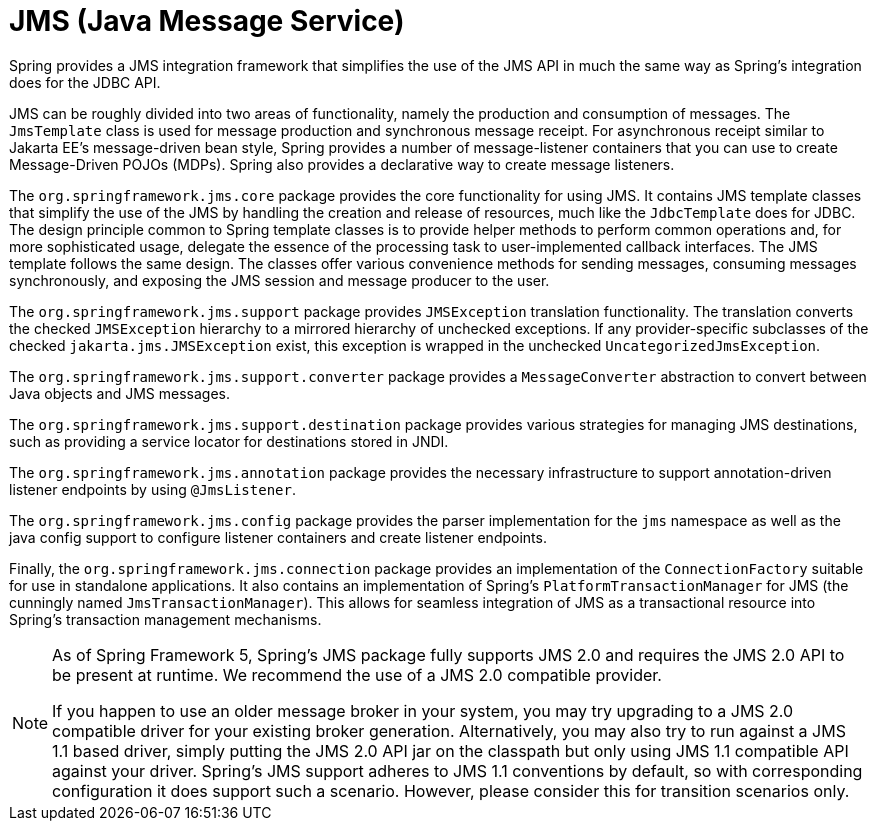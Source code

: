 [[jms]]
= JMS (Java Message Service)

Spring provides a JMS integration framework that simplifies the use of the JMS API in much
the same way as Spring's integration does for the JDBC API.

JMS can be roughly divided into two areas of functionality, namely the production and
consumption of messages. The `JmsTemplate` class is used for message production and
synchronous message receipt. For asynchronous receipt similar to Jakarta EE's
message-driven bean style, Spring provides a number of message-listener containers that
you can use to create Message-Driven POJOs (MDPs). Spring also provides a declarative way
to create message listeners.

The `org.springframework.jms.core` package provides the core functionality for using
JMS. It contains JMS template classes that simplify the use of the JMS by handling the
creation and release of resources, much like the `JdbcTemplate` does for JDBC. The
design principle common to Spring template classes is to provide helper methods to
perform common operations and, for more sophisticated usage, delegate the essence of the
processing task to user-implemented callback interfaces. The JMS template follows the
same design. The classes offer various convenience methods for sending messages,
consuming messages synchronously, and exposing the JMS session and message producer to
the user.

The `org.springframework.jms.support` package provides `JMSException` translation
functionality. The translation converts the checked `JMSException` hierarchy to a
mirrored hierarchy of unchecked exceptions. If any provider-specific subclasses
of the checked `jakarta.jms.JMSException` exist, this exception is wrapped in the
unchecked `UncategorizedJmsException`.

The `org.springframework.jms.support.converter` package provides a `MessageConverter`
abstraction to convert between Java objects and JMS messages.

The `org.springframework.jms.support.destination` package provides various strategies
for managing JMS destinations, such as providing a service locator for destinations
stored in JNDI.

The `org.springframework.jms.annotation` package provides the necessary infrastructure
to support annotation-driven listener endpoints by using `@JmsListener`.

The `org.springframework.jms.config` package provides the parser implementation for the
`jms` namespace as well as the java config support to configure listener containers and
create listener endpoints.

Finally, the `org.springframework.jms.connection` package provides an implementation of
the `ConnectionFactory` suitable for use in standalone applications. It also contains an
implementation of Spring's `PlatformTransactionManager` for JMS (the cunningly named
`JmsTransactionManager`). This allows for seamless integration of JMS as a transactional
resource into Spring's transaction management mechanisms.

[NOTE]
====
As of Spring Framework 5, Spring's JMS package fully supports JMS 2.0 and requires the
JMS 2.0 API to be present at runtime. We recommend the use of a JMS 2.0 compatible provider.

If you happen to use an older message broker in your system, you may try upgrading to a
JMS 2.0 compatible driver for your existing broker generation. Alternatively, you may also
try to run against a JMS 1.1 based driver, simply putting the JMS 2.0 API jar on the
classpath but only using JMS 1.1 compatible API against your driver. Spring's JMS support
adheres to JMS 1.1 conventions by default, so with corresponding configuration it does
support such a scenario. However, please consider this for transition scenarios only.
====



